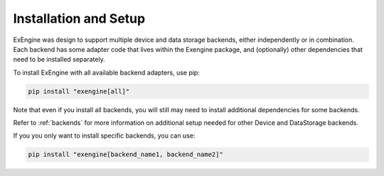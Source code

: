 .. _installation:

Installation and Setup
======================

ExEngine was design to support multiple device and data storage backends, either independently or in combination. Each backend has some adapter code that lives within the Exengine package, and (optionally) other dependencies that need to be installed separately.

To install ExEngine with all available backend adapters, use pip:

.. code-block:: bash

   pip install "exengine[all]"

Note that even if you install all backends, you will still may need to install additional dependencies for some backends.

Refer to :ref:`backends` for more information on additional setup needed for other Device and DataStorage backends.

If you you only want to install specific backends, you can use:

.. code-block:: bash

   pip install "exengine[backend_name1, backend_name2]"

